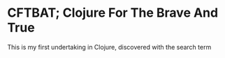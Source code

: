 * CFTBAT; Clojure For The Brave And True
This is my first undertaking in Clojure, discovered with the search term
